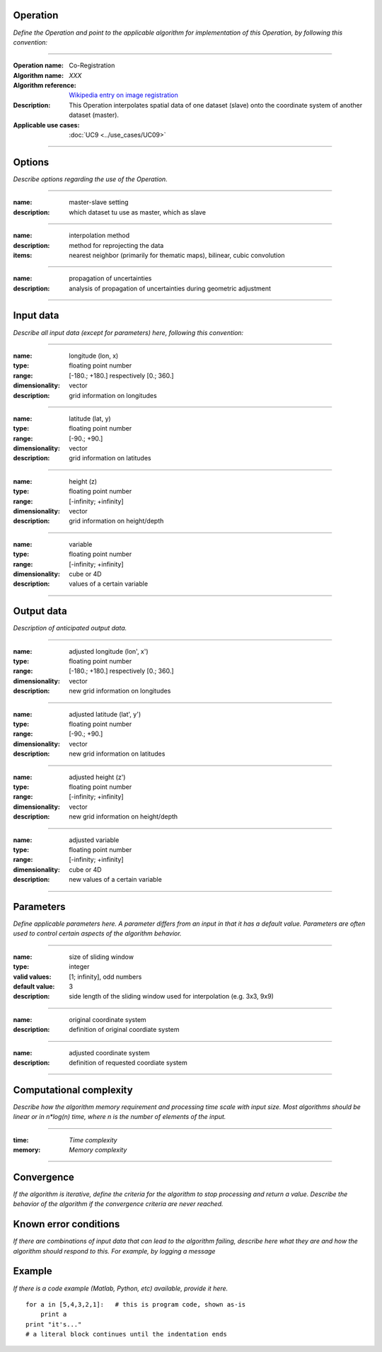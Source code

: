 Operation
=========
*Define the Operation and point to the applicable algorithm for implementation of this Operation, by following this convention:*

--------------------------

:Operation name: Co-Registration
:Algorithm name: *XXX*
:Algorithm reference: `Wikipedia entry on image registration <https://en.wikipedia.org/wiki/Image_registration>`_ 
:Description: This Operation interpolates spatial data of one dataset (slave) onto the coordinate system of another dataset (master).
:Applicable use cases: :doc:`UC9 <../use_cases/UC09>`

--------------------------

Options
========================

*Describe options regarding the use of the Operation.*

--------------------------

:name: master-slave setting
:description: which dataset tu use as master, which as slave

--------------------------

:name: interpolation method
:description: method for reprojecting the data
:items: nearest neighbor (primarily for thematic maps), bilinear, cubic convolution 

---------------------------------

:name: propagation of uncertainties
:description: analysis of propagation of uncertainties during geometric adjustment

---------------------------------

Input data
==========

*Describe all input data (except for parameters) here, following this convention:*

--------------------------

:name: longitude (lon, x)
:type: floating point number
:range: [-180.; +180.] respectively [0.; 360.]
:dimensionality: vector
:description: grid information on longitudes

--------------------------

:name: latitude (lat, y)
:type: floating point number
:range: [-90.; +90.]
:dimensionality: vector
:description: grid information on latitudes

--------------------------

:name: height (z)
:type: floating point number
:range: [-infinity; +infinity]
:dimensionality: vector
:description: grid information on height/depth

-----------------------------

:name: variable
:type: floating point number
:range: [-infinity; +infinity]
:dimensionality: cube or 4D
:description: values of a certain variable

-----------------------------


Output data
===========
*Description of anticipated output data.*

--------------------------

:name: adjusted longitude (lon', x')
:type: floating point number
:range: [-180.; +180.] respectively [0.; 360.]
:dimensionality: vector
:description: new grid information on longitudes

--------------------------

:name: adjusted latitude (lat', y')
:type: floating point number
:range: [-90.; +90.]
:dimensionality: vector
:description: new grid information on latitudes

--------------------------

:name: adjusted height (z')
:type: floating point number
:range: [-infinity; +infinity]
:dimensionality: vector
:description: new grid information on height/depth

-----------------------------

:name: adjusted variable
:type: floating point number
:range: [-infinity; +infinity]
:dimensionality: cube or 4D
:description: new values of a certain variable

-----------------------------

Parameters
==========

*Define applicable parameters here. A parameter differs from an input in that it has a default value. Parameters are often used to control certain aspects of the algorithm behavior.*

--------------------------

:name: size of sliding window
:type: integer
:valid values: [1; infinity], odd numbers 
:default value: 3
:description: side length of the sliding window used for interpolation (e.g. 3x3, 9x9)

--------------------------

:name: original coordinate system
:description: definition of original coordiate system

--------------------------

:name: adjusted coordinate system
:description: definition of requested coordiate system

--------------------------



Computational complexity
==============================

*Describe how the algorithm memory requirement and processing time scale with input size. Most algorithms should be linear or in n*log(n) time, where n is the number of elements of the input.*

--------------------------

:time: *Time complexity*
:memory: *Memory complexity*

--------------------------

Convergence
===========

*If the algorithm is iterative, define the criteria for the algorithm to stop processing and return a value. Describe the behavior of the algorithm if the convergence criteria are never reached.*

Known error conditions
======================

*If there are combinations of input data that can lead to the algorithm failing, describe here what they are and how the algorithm should respond to this. For example, by logging a message*

Example
=======

*If there is a code example (Matlab, Python, etc) available, provide it here.*

::

    for a in [5,4,3,2,1]:   # this is program code, shown as-is
        print a
    print "it's..."
    # a literal block continues until the indentation ends
